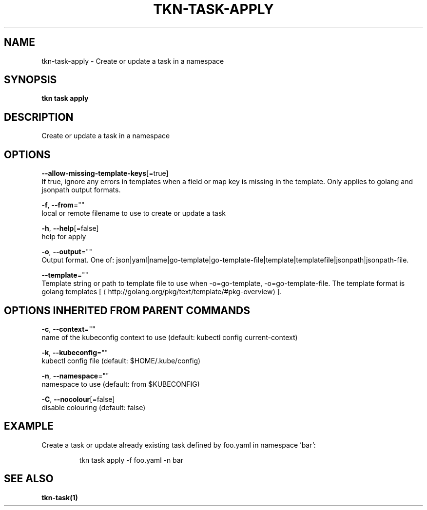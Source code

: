 .TH "TKN\-TASK\-APPLY" "1" "" "Auto generated by spf13/cobra" "" 
.nh
.ad l


.SH NAME
.PP
tkn\-task\-apply \- Create or update a task in a namespace


.SH SYNOPSIS
.PP
\fBtkn task apply\fP


.SH DESCRIPTION
.PP
Create or update a task in a namespace


.SH OPTIONS
.PP
\fB\-\-allow\-missing\-template\-keys\fP[=true]
    If true, ignore any errors in templates when a field or map key is missing in the template. Only applies to golang and jsonpath output formats.

.PP
\fB\-f\fP, \fB\-\-from\fP=""
    local or remote filename to use to create or update a task

.PP
\fB\-h\fP, \fB\-\-help\fP[=false]
    help for apply

.PP
\fB\-o\fP, \fB\-\-output\fP=""
    Output format. One of: json|yaml|name|go\-template|go\-template\-file|template|templatefile|jsonpath|jsonpath\-file.

.PP
\fB\-\-template\fP=""
    Template string or path to template file to use when \-o=go\-template, \-o=go\-template\-file. The template format is golang templates [
\[la]http://golang.org/pkg/text/template/#pkg-overview\[ra]].


.SH OPTIONS INHERITED FROM PARENT COMMANDS
.PP
\fB\-c\fP, \fB\-\-context\fP=""
    name of the kubeconfig context to use (default: kubectl config current\-context)

.PP
\fB\-k\fP, \fB\-\-kubeconfig\fP=""
    kubectl config file (default: $HOME/.kube/config)

.PP
\fB\-n\fP, \fB\-\-namespace\fP=""
    namespace to use (default: from $KUBECONFIG)

.PP
\fB\-C\fP, \fB\-\-nocolour\fP[=false]
    disable colouring (default: false)


.SH EXAMPLE
.PP
Create a task or update already existing task defined by foo.yaml in namespace 'bar':

.PP
.RS

.nf
tkn task apply \-f foo.yaml \-n bar

.fi
.RE


.SH SEE ALSO
.PP
\fBtkn\-task(1)\fP

